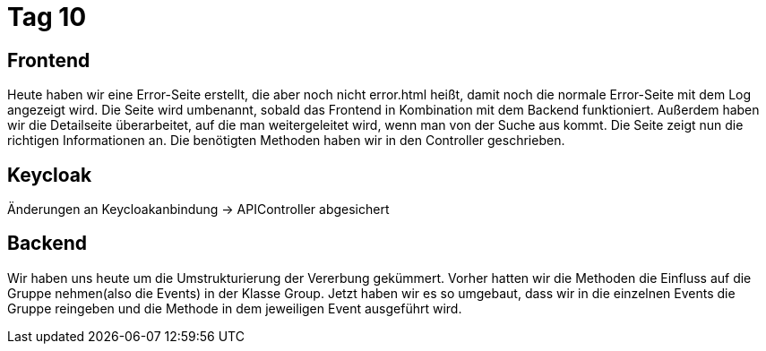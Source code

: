 = Tag 10

== Frontend
Heute haben wir eine Error-Seite erstellt, die aber noch nicht error.html heißt, damit noch die normale Error-Seite mit dem Log angezeigt wird. Die Seite wird umbenannt, sobald das Frontend in Kombination mit dem Backend funktioniert.
Außerdem haben wir die Detailseite überarbeitet, auf die man weitergeleitet wird, wenn man von der Suche aus kommt. Die Seite zeigt nun die richtigen Informationen an. Die benötigten Methoden haben wir in den Controller geschrieben.

== Keycloak
Änderungen an Keycloakanbindung -> APIController abgesichert

== Backend
Wir haben uns heute um die Umstrukturierung der Vererbung gekümmert. Vorher hatten wir die Methoden die Einfluss auf die Gruppe nehmen(also die Events) in der Klasse Group. Jetzt haben wir es so umgebaut, dass wir in die einzelnen Events die Gruppe reingeben und die Methode in dem jeweiligen Event ausgeführt wird.
